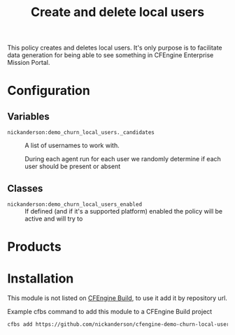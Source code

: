 #+Title: Create and delete local users

This policy creates and deletes local users. It's only purpose is to facilitate data generation for being able to see something in CFEngine Enterprise Mission Portal.

* Configuration

** Variables

- =nickanderson:demo_churn_local_users._candidates= :: A list of usernames to work with.

   During each agent run for each user we randomly determine if each user should be present or absent

** Classes
- =nickanderson:demo_churn_local_users_enabled= :: If defined (and if it's a supported platform) enabled the policy will be active and will try to

* Products

* Installation

This module is not listed on [[https://build.cfengine.com][CFEngine Build]], to use it add it by repository url.

#+caption: Example cfbs command to add this module to a CFEngine Build project
#+begin_src sh :results output :exports both
  cfbs add https://github.com/nickanderson/cfengine-demo-churn-local-users
#+end_src
